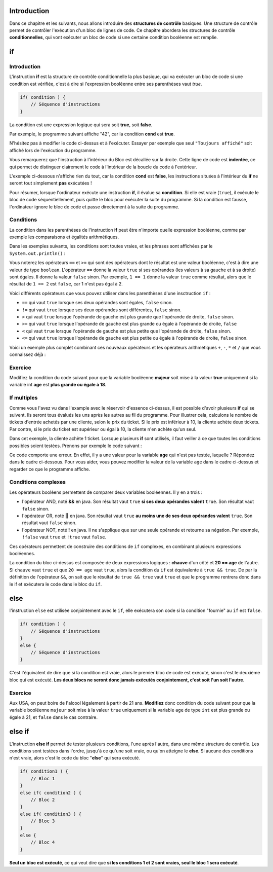 .. Cette page est publiée sous la license Creative Commons BY-SA (https://creativecommons.org/licenses/by-sa/3.0/fr/)


============
Introduction
============

Dans ce chapitre et les suivants, nous allons introduire des **structures de contrôle** basiques.
Une structure de contrôle permet de contrôler l'exécution d'un bloc de lignes de code.
Ce chapitre abordera les structures de contrôle **conditionnelles**,
qui vont exécuter un bloc de code si une certaine condition booléenne est remplie.

==
if
==
Introduction
------------

L'instruction **if** est la structure de contrôle conditionnelle la plus basique,
qui va exécuter un bloc de code si une condition est vérifiée, c'est à dire si
l'expression booléenne entre ses parenthèses vaut `true`.

.. code-block:: java

    if( condition ) {
        // Séquence d'instructions
    }

La condition est une expression logique qui sera soit **true**, soit **false**.

Par exemple, le programme suivant affiche "42", car la condition **cond** est **true**.

.. inginious:: execute_java

    boolean cond = true;
    if(cond) {
        System.out.println("cond vaut true !"); //est affiché si cond vaut true
    }
    System.out.println("Toujours affiché");  // est toujours affiché, quelle que soit la valeur de cond

N'hésitez pas à modifier le code ci-dessus et à l'exécuter. Essayer par exemple
que seul ``"Toujours affiché"`` soit affiché lors de l'exécution du programme.


Vous remarquerez que l'instruction à l'intérieur du Bloc est décallée sur la droite.
Cette ligne de code est **indentée**, ce qui permet de distinguer clairement le code à l'intérieur de la boucle du code à l'extérieur.

L'exemple ci-dessous n'affiche rien du tout, car la condition **cond** est **false**,
les instructions situées à l'intérieur du **if** ne seront tout simplement **pas** exécutées !

.. inginious:: execute_java

    boolean cond = false;
    if(cond) {
        System.out.println(42); //n'est pas affiché
    }

Pour résumer, lorsque l'ordinateur exécute une instruction **if**, il évalue sa **condition**.
Si elle est vraie (``true``), il exécute le bloc de code séquentiellement, puis quitte le bloc pour exécuter la suite du programme.
Si la condition est fausse, l'ordinateur ignore le bloc de code et passe directement à la suite du programme.

Conditions
----------

La condition dans les parenthèses de l'instruction **if** peut être n'importe quelle expression booléenne,
comme par exemple les comparaisons et égalités arithmétiques.

Dans les exemples suivants, les conditions sont toutes vraies, et les phrases sont affichées par le ``System.out.println()`` :

.. inginious:: execute_java

    int age = 20;
    if( age >= 18 ) {
        System.out.println("Vous êtes majeur !"); //est affiché
    }

    int age = 20;
    if( 20 == age ) {
        System.out.println("Vous avez 20 ans !"); //est affiché
    }

Vous noterez les opérateurs ``==`` et ``>=`` qui sont des opérateurs dont le résultat est une valeur booléenne, c'est à dire une valeur de type ``boolean``. L'opérateur ``==`` donne la valeur ``true`` si ses opérandes (les valeurs à sa gauche et à sa droite) sont égales. Il donne la valeur ``false`` sinon. Par exemple, ``1 == 1`` donne la valeur ``true`` comme résultat, alors que le résultat de ``1 == 2`` est ``false``, car 1 n'est pas égal à 2.

Voici différents opérateurs que vous pouvez utiliser dans les parenthèses d'une insctruction ``if`` :

- ``==`` qui vaut ``true`` lorsque ses deux opérandes sont égales, ``false`` sinon.
- ``!=`` qui vaut ``true`` lorsque ses deux opérandes sont différentes, ``false`` sinon.
- ``>`` qui vaut ``true`` lorsque l'opérande de gauche est plus grande que l'opérande de droite, ``false`` sinon.
- ``>=`` qui vaut ``true`` lorsque l'opérande de gauche est plus grande ou égale à l'opérande de droite, ``false``
- ``<`` qui vaut ``true`` lorsque l'opérande de gauche est plus petite que l'opérande de droite, ``false`` sinon.
- ``<=`` qui vaut ``true`` lorsque l'opérande de gauche est plus petite ou égale à l'opérande de droite, ``false`` sinon.

Voici un exemple plus complet combinant ces nouveaux opérateurs et les opérateurs arithmétiques ``+``, ``-``, ``*`` et ``/`` que vous connaissez déjà :

.. inginious:: execute_java

    double litresDEssence = 49.5; // quantité d'essence actuellement dans mon réservoir
    int capaciteReservoir = 60;   // mon réservoir peut contenir jusque 60 litres d'essence

    if(litresDEssence == 0){
      System.out.println("Le réservoir est vide ! :-(");
    }

    if(litresDEssence < capaciteReservoir/4){
      System.out.println("Le réservoir contient moins d'un quart d'essence ! :-(");
    }

    if(litresDEssence <= capaciteReservoir/2){
      System.out.println("Le réservoir au moins à moitié vide ! :-(");
    }

    if(litresDEssence > capaciteReservoir/2){
      System.out.println("Le réservoir est plus d'à moitié plein ! :-)");
    }

    if(litresDEssence > 3.0/4*capaciteReservoir){
      System.out.println("Le réservoir est remplis de plus de trois quarts ! :-)");
    }



Exercice
--------

Modifiez la condition du code suivant pour que la variable booléenne **majeur** soit mise à la valeur **true**
uniquement si la variable int **age** est **plus grande ou égale à 18**.

.. inginious:: CH3Q1_condition

    if( age < 13 ) {
        majeur = true;
    }

If multiples
------------
Comme vous l'avez vu dans l'example avec le réservoir d'essence ci-dessus, il est possible d'avoir plusieurs **if** qui se suivent. Ils seront tous évalués les uns après les autres au fil du programme. Pour illustrer cela,
calculons le nombre de tickets d'entrée achetés par une cliente, selon le prix du ticket.
Si le prix est inférieur à 10, la cliente achète deux tickets. Par contre,
si le prix du ticket est supérieur ou égal à 10, la cliente n'en achète qu'un seul.

.. inginious:: execute_java

    int prix = 10;
    int tickets = 0;

    if (prix < 10) {
        tickets = 2;
    }
    if (prix >= 10) {
        tickets = 1;
    }
    System.out.println(tickets);

Dans cet exemple, la cliente achète 1 ticket. Lorsque plusieurs **if** sont utilisés, il faut veiller
à ce que toutes les conditions possibles soient testées. Prenons par exemple le code suivant :

.. inginious:: execute_java

    int age = 5; /* un entier entre 0 et 100 */
    boolean majeur;

    if (age < 18) {
        System.out.println("l'age est inférieur à 18");
        majeur = true;
    }
    if (age > 18) {
        System.out.println("l'age est supérieur à 18");
        majeur = false;
    }

Ce code comporte une erreur. En effet, il y a une valeur pour la variable **age** qui n'est pas testée, laquelle ? Répondez dans le cadre ci-dessous. Pour vous aider, vous pouvez modifier la valeur de la variable ``age`` dans le cadre ci-dessus et regarder ce que le programme affiche.

.. inginious:: CH3Q3_value_non_tested


Conditions complexes
--------------------

Les opérateurs booléens permettent de comparer deux variables booléennes. Il y en a trois :

-  l'opérateur AND, noté **&&** en java. Son résultat vaut ``true`` **si ses deux opérandes valent** ``true``. Son résultat vaut ``false`` sinon.
-  l'opérateur OR, noté **||** en java. Son résultat vaut ``true`` **au moins une de ses deux opérandes valent** ``true``. Son résultat vaut ``false`` sinon.
-  l'opérateur NOT, noté **!** en java. Il ne s'applique que sur une seule opérande et retourne sa négation. Par exemple, ``!false`` vaut ``true`` et ``!true`` vaut ``false``.

Ces opérateurs permettent de construire des conditions de ``if`` complexes,
en combinant plusieurs expressions booléennes.

.. inginious:: execute_java

    boolean chauve = true;
    int age = 20;
    if( chauve && 20 == age ) {
        System.out.println("Vous êtes un chauve de 20 ans !"); //est affiché
    }

La condition du bloc ci-dessus est composée de deux expressions logiques : **chauve** d'un côté et **20 == age** de l'autre.
Si ``chauve`` vaut ``true`` et que ``20 == age`` vaut ``true``, alors la condition du ``if`` est équivalente à ``true && true``. De par la définition de l'opérateur ``&&``, on sait que le résultat de ``true && true`` vaut ``true`` et que le programme rentrera donc dans le if et exécutera le code dans le bloc du ``if``.


====
else
====

l'instruction ``else`` est utilisée conjointement avec le ``if``,
elle exécutera son code si la condition "fournie" au ``if`` est ``false``.

.. code-block:: java

    if( condition ) {
        // Séquence d'instructions
    }
    else {
        // Séquence d'instructions
    }

C'est l'équivalent de dire que si la condition est vraie, alors le premier bloc de code est exécuté,
sinon c'est le deuxième bloc qui est exécuté. **Les deux blocs ne seront donc jamais exécutés conjointement, c'est soit l'un soit l'autre.**

.. inginious:: execute_java

    boolean cond = false;
    if(cond) {
        System.out.println("42"); //n'est pas affiché
    }
    else {
        System.out.println("43"); //est affiché
    }

Exercice
--------

Aux USA, on peut boire de l'alcool légalement à partir de 21 ans.  **Modifiez** donc condition du code suivant pour que la variable booléenne ``majeur`` soit mise à la valeur ``true``
uniquement si la variable ``age`` de type ``int`` est plus grande ou égale à 21, et ``false`` dans le cas contraire.

.. inginious:: CH3Q2_else

    if( 10 > age ) {
        majeur = true;
    }
    else {
        majeur = false;
    }

=======
else if
=======

L'instruction **else if** permet de tester plusieurs conditions, l'une après l'autre, dans une même structure de contrôle.
Les conditions sont testées dans l'ordre, jusqu'à ce qu'une soit vraie, ou qu'on atteigne le **else**.
Si aucune des conditions n'est vraie, alors c'est le code du bloc "**else**" qui sera exécuté.

.. code-block:: java

    if( condition1 ) {
        // Bloc 1
    }
    else if( condition2 ) {
        // Bloc 2
    }
    else if( condition3 ) {
        // Bloc 3
    }
    else {
        // Bloc 4
    }

**Seul un bloc est exécuté**, ce qui veut dire que **si les conditions 1 et 2 sont vraies, seul le bloc 1 sera exécuté**.

.. inginious:: execute_java

    int taille = 185;
    if( taille < 130 ) {
        System.out.println("Vous êtes trop petit pour entrer !"); //n'est pas affiché
    }
    else if( taille < 190 ) {
        System.out.println("Maintenant c'est bon"); //est affiché
    }
    else if( taille < 200 ) {
        System.out.println("Ne vous cognez pas la tête !"); //n'est pas affiché, même si la condition est vraie
    }
    else {
        System.out.println("Vous êtes trop grand !"); //n'est pas affiché
    }
